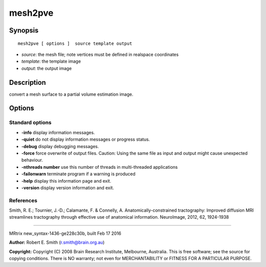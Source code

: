 mesh2pve
===========

Synopsis
--------

::

    mesh2pve [ options ]  source template output

-  *source*: the mesh file; note vertices must be defined in realspace
   coordinates
-  *template*: the template image
-  *output*: the output image

Description
-----------

convert a mesh surface to a partial volume estimation image.

Options
-------

Standard options
^^^^^^^^^^^^^^^^

-  **-info** display information messages.

-  **-quiet** do not display information messages or progress status.

-  **-debug** display debugging messages.

-  **-force** force overwrite of output files. Caution: Using the same
   file as input and output might cause unexpected behaviour.

-  **-nthreads number** use this number of threads in multi-threaded
   applications

-  **-failonwarn** terminate program if a warning is produced

-  **-help** display this information page and exit.

-  **-version** display version information and exit.

References
^^^^^^^^^^

Smith, R. E.; Tournier, J.-D.; Calamante, F. & Connelly, A.
Anatomically-constrained tractography: Improved diffusion MRI
streamlines tractography through effective use of anatomical
information. NeuroImage, 2012, 62, 1924-1938

--------------

MRtrix new_syntax-1436-ge228c30b, built Feb 17 2016

**Author:** Robert E. Smith (r.smith@brain.org.au)

**Copyright:** Copyright (C) 2008 Brain Research Institute, Melbourne,
Australia. This is free software; see the source for copying conditions.
There is NO warranty; not even for MERCHANTABILITY or FITNESS FOR A
PARTICULAR PURPOSE.
